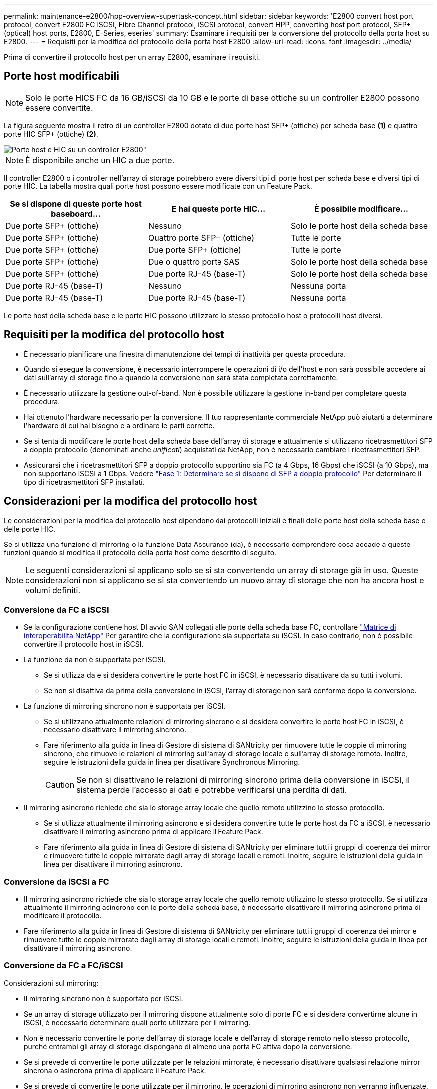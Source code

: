 ---
permalink: maintenance-e2800/hpp-overview-supertask-concept.html 
sidebar: sidebar 
keywords: 'E2800 convert host port protocol, convert E2800 FC iSCSI, Fibre Channel protocol, iSCSI protocol, convert HPP, converting host port protocol, SFP+ (optical) host ports, E2800, E-Series, eseries' 
summary: Esaminare i requisiti per la conversione del protocollo della porta host su E2800. 
---
= Requisiti per la modifica del protocollo della porta host E2800
:allow-uri-read: 
:icons: font
:imagesdir: ../media/


[role="lead"]
Prima di convertire il protocollo host per un array E2800, esaminare i requisiti.



== Porte host modificabili


NOTE: Solo le porte HICS FC da 16 GB/iSCSI da 10 GB e le porte di base ottiche su un controller E2800 possono essere convertite.

La figura seguente mostra il retro di un controller E2800 dotato di due porte host SFP+ (ottiche) per scheda base *(1)* e quattro porte HIC SFP+ (ottiche) *(2)*.

image::../media/28_dwg_e2800_optical_base_quad_sfp_hic.gif[Porte host e HIC su un controller E2800"]


NOTE: È disponibile anche un HIC a due porte.

Il controller E2800 o i controller nell'array di storage potrebbero avere diversi tipi di porte host per scheda base e diversi tipi di porte HIC. La tabella mostra quali porte host possono essere modificate con un Feature Pack.

|===
| Se si dispone di queste porte host baseboard... | E hai queste porte HIC... | È possibile modificare... 


 a| 
Due porte SFP+ (ottiche)
 a| 
Nessuno
 a| 
Solo le porte host della scheda base



 a| 
Due porte SFP+ (ottiche)
 a| 
Quattro porte SFP+ (ottiche)
 a| 
Tutte le porte



 a| 
Due porte SFP+ (ottiche)
 a| 
Due porte SFP+ (ottiche)
 a| 
Tutte le porte



 a| 
Due porte SFP+ (ottiche)
 a| 
Due o quattro porte SAS
 a| 
Solo le porte host della scheda base



 a| 
Due porte SFP+ (ottiche)
 a| 
Due porte RJ-45 (base-T)
 a| 
Solo le porte host della scheda base



 a| 
Due porte RJ-45 (base-T)
 a| 
Nessuno
 a| 
Nessuna porta



 a| 
Due porte RJ-45 (base-T)
 a| 
Due porte RJ-45 (base-T)
 a| 
Nessuna porta

|===
Le porte host della scheda base e le porte HIC possono utilizzare lo stesso protocollo host o protocolli host diversi.



== Requisiti per la modifica del protocollo host

* È necessario pianificare una finestra di manutenzione dei tempi di inattività per questa procedura.
* Quando si esegue la conversione, è necessario interrompere le operazioni di i/o dell'host e non sarà possibile accedere ai dati sull'array di storage fino a quando la conversione non sarà stata completata correttamente.
* È necessario utilizzare la gestione out-of-band. Non è possibile utilizzare la gestione in-band per completare questa procedura.
* Hai ottenuto l'hardware necessario per la conversione. Il tuo rappresentante commerciale NetApp può aiutarti a determinare l'hardware di cui hai bisogno e a ordinare le parti corrette.
* Se si tenta di modificare le porte host della scheda base dell'array di storage e attualmente si utilizzano ricetrasmettitori SFP a doppio protocollo (denominati anche _unificati_) acquistati da NetApp, non è necessario cambiare i ricetrasmettitori SFP.
* Assicurarsi che i ricetrasmettitori SFP a doppio protocollo supportino sia FC (a 4 Gbps, 16 Gbps) che iSCSI (a 10 Gbps), ma non supportano iSCSI a 1 Gbps. Vedere link:../maintenance-e2800/hpp-change-host-protocol-task.html["Fase 1: Determinare se si dispone di SFP a doppio protocollo"] Per determinare il tipo di ricetrasmettitori SFP installati.




== Considerazioni per la modifica del protocollo host

Le considerazioni per la modifica del protocollo host dipendono dai protocolli iniziali e finali delle porte host della scheda base e delle porte HIC.

Se si utilizza una funzione di mirroring o la funzione Data Assurance (da), è necessario comprendere cosa accade a queste funzioni quando si modifica il protocollo della porta host come descritto di seguito.


NOTE: Le seguenti considerazioni si applicano solo se si sta convertendo un array di storage già in uso. Queste considerazioni non si applicano se si sta convertendo un nuovo array di storage che non ha ancora host e volumi definiti.



=== Conversione da FC a iSCSI

* Se la configurazione contiene host DI avvio SAN collegati alle porte della scheda base FC, controllare https://mysupport.netapp.com/NOW/products/interoperability["Matrice di interoperabilità NetApp"^] Per garantire che la configurazione sia supportata su iSCSI. In caso contrario, non è possibile convertire il protocollo host in iSCSI.
* La funzione da non è supportata per iSCSI.
+
** Se si utilizza da e si desidera convertire le porte host FC in iSCSI, è necessario disattivare da su tutti i volumi.
** Se non si disattiva da prima della conversione in iSCSI, l'array di storage non sarà conforme dopo la conversione.


* La funzione di mirroring sincrono non è supportata per iSCSI.
+
** Se si utilizzano attualmente relazioni di mirroring sincrono e si desidera convertire le porte host FC in iSCSI, è necessario disattivare il mirroring sincrono.
** Fare riferimento alla guida in linea di Gestore di sistema di SANtricity per rimuovere tutte le coppie di mirroring sincrono, che rimuove le relazioni di mirroring sull'array di storage locale e sull'array di storage remoto. Inoltre, seguire le istruzioni della guida in linea per disattivare Synchronous Mirroring.
+

CAUTION: Se non si disattivano le relazioni di mirroring sincrono prima della conversione in iSCSI, il sistema perde l'accesso ai dati e potrebbe verificarsi una perdita di dati.



* Il mirroring asincrono richiede che sia lo storage array locale che quello remoto utilizzino lo stesso protocollo.
+
** Se si utilizza attualmente il mirroring asincrono e si desidera convertire tutte le porte host da FC a iSCSI, è necessario disattivare il mirroring asincrono prima di applicare il Feature Pack.
** Fare riferimento alla guida in linea di Gestore di sistema di SANtricity per eliminare tutti i gruppi di coerenza dei mirror e rimuovere tutte le coppie mirrorate dagli array di storage locali e remoti. Inoltre, seguire le istruzioni della guida in linea per disattivare il mirroring asincrono.






=== Conversione da iSCSI a FC

* Il mirroring asincrono richiede che sia lo storage array locale che quello remoto utilizzino lo stesso protocollo. Se si utilizza attualmente il mirroring asincrono con le porte della scheda base, è necessario disattivare il mirroring asincrono prima di modificare il protocollo.
* Fare riferimento alla guida in linea di Gestore di sistema di SANtricity per eliminare tutti i gruppi di coerenza dei mirror e rimuovere tutte le coppie mirrorate dagli array di storage locali e remoti. Inoltre, seguire le istruzioni della guida in linea per disattivare il mirroring asincrono.




=== Conversione da FC a FC/iSCSI

Considerazioni sul mirroring:

* Il mirroring sincrono non è supportato per iSCSI.
* Se un array di storage utilizzato per il mirroring dispone attualmente solo di porte FC e si desidera convertirne alcune in iSCSI, è necessario determinare quali porte utilizzare per il mirroring.
* Non è necessario convertire le porte dell'array di storage locale e dell'array di storage remoto nello stesso protocollo, purché entrambi gli array di storage dispongano di almeno una porta FC attiva dopo la conversione.
* Se si prevede di convertire le porte utilizzate per le relazioni mirrorate, è necessario disattivare qualsiasi relazione mirror sincrona o asincrona prima di applicare il Feature Pack.
* Se si prevede di convertire le porte utilizzate per il mirroring, le operazioni di mirroring asincrono non verranno influenzate.
* Prima di applicare il Feature Pack, verificare che tutti i gruppi di coerenza mirror siano sincronizzati. Dopo aver applicato il Feature Pack, è necessario verificare la comunicazione tra lo storage array locale e lo storage array remoto.


Considerazioni su Data Assurance:

* La funzione Data Assurance (da) non è supportata per iSCSI.
+
Per garantire che l'accesso ai dati rimanga ininterrotto, potrebbe essere necessario rimappare o rimuovere i volumi da dai cluster host prima di applicare il Feature Pack.

+

NOTE: La funzione Data Assurance per iSCSI è supportata su SANtricity versione 11.40 e successive.

+
|===
| Se hai... | Devi... 


 a| 
Volumi DA nel cluster predefinito
 a| 
Rimappare tutti i volumi da nel cluster predefinito.

** Se non si desidera condividere volumi da tra host, attenersi alla seguente procedura:
+
... Creare una partizione host per ciascun set di porte host FC (a meno che non sia già stato fatto).
... Rimappare i volumi da alle porte host appropriate.


** Se si desidera condividere volumi da tra host, attenersi alla seguente procedura:
+
... Creare una partizione host per ciascun set di porte host FC (a meno che non sia già stato fatto).
... Creare un cluster host che includa le porte host appropriate.
... Rimappare i volumi da nel nuovo cluster host.
+

NOTE: Questo approccio elimina l'accesso ai volumi che rimangono nel cluster predefinito.







 a| 
Volumi DA in un cluster host che contiene host solo FC e si desidera aggiungere host solo iSCSI
 a| 
Rimuovere tutti i volumi da appartenenti al cluster, utilizzando una di queste opzioni.


NOTE: I volumi DA non possono essere condivisi in questo scenario.

** Se non si desidera condividere volumi da tra host, rimappare tutti i volumi da a singoli host FC all'interno del cluster.
** Separare gli host solo iSCSI nel proprio cluster host e mantenere il cluster host FC così com'è (con volumi da condivisi).
** Aggiungere un HBA FC agli host solo iSCSI per consentire la condivisione di volumi da e non da.




 a| 
Volumi DA in un cluster host che contiene host solo FC o volumi da mappati a una singola partizione host FC
 a| 
Prima di applicare il Feature Pack, non è necessaria alcuna azione. I volumi DA rimarranno mappati al rispettivo host FC.



 a| 
Nessuna partizione definita
 a| 
Non è necessaria alcuna azione prima di applicare il Feature Pack, in quanto non sono attualmente mappati volumi. Dopo aver convertito il protocollo host, seguire la procedura appropriata per creare partizioni host e, se si desidera, cluster host.

|===




=== Conversione da iSCSI a FC/iSCSI

* Se si intende convertire una porta utilizzata per il mirroring, è necessario spostare le relazioni di mirroring in una porta che rimarrà iSCSI dopo la conversione.
+
In caso contrario, il collegamento di comunicazione potrebbe essere inattivo dopo la conversione a causa di una mancata corrispondenza del protocollo tra la nuova porta FC sull'array locale e la porta iSCSI esistente sull'array remoto.

* Se si prevede di convertire le porte non utilizzate per il mirroring, le operazioni di mirroring asincrono non verranno influenzate.
+
Prima di applicare il Feature Pack, verificare che tutti i gruppi di coerenza mirror siano sincronizzati. Dopo aver applicato il Feature Pack, è necessario verificare la comunicazione tra lo storage array locale e lo storage array remoto.





=== Conversione da FC/iSCSI a FC

* Quando si convertono tutte le porte host in FC, tenere presente che il mirroring asincrono su FC deve avvenire sulla porta FC con il numero più alto.
* Se si prevede di convertire le porte utilizzate per le relazioni mirrorate, è necessario disattivare queste relazioni prima di applicare il Feature Pack.
+

CAUTION: *Possibile perdita di dati* -- se non si eliminano le relazioni di mirroring asincrono che si sono verificate su iSCSI prima di convertire le porte in FC, i controller potrebbero bloccarsi e si potrebbero perdere i dati.

* Se lo storage array dispone attualmente di porte per scheda base iSCSI e porte FC HIC, le operazioni di mirroring asincrono non verranno influenzate.
+
Prima e dopo la conversione, il mirroring viene eseguito sulla porta FC con il numero più alto, che rimane la porta HIC contrassegnata con *2* nella figura. Prima di applicare il Feature Pack, verificare che tutti i gruppi di coerenza mirror siano sincronizzati. Dopo aver applicato il Feature Pack, è necessario verificare la comunicazione tra lo storage array locale e lo storage array remoto.

* Se lo storage array dispone attualmente di porte FC per scheda base e porte iSCSI HIC, è necessario eliminare le relazioni di mirroring che si verificano su FC prima di applicare il Feature Pack.
+
Quando si applica il Feature Pack, il supporto del mirroring passa dalla porta host della scheda base con il numero più alto (contrassegnata con *1* nella figura) alla porta HIC con il numero più alto (contrassegnata con *2* nella figura).

+
image::../media/28_dwg_e2800_fc_iscsi_to_fc.gif[Porte su un controller E2800"]

+
|===
3+| Prima della conversione 3+| Dopo la conversione .2+| Passaggi richiesti 


| Porte baseboard | Porte HIC | Porta utilizzata per il mirroring | Porte baseboard | Porte HIC | Porta utilizzata per il mirroring 


 a| 
ISCSI
 a| 
FC
 a| 
*(2)*
 a| 
FC
 a| 
FC
 a| 
*(2)*
 a| 
Sincronizzare i gruppi di coerenza mirror prima e testare le comunicazioni dopo



 a| 
FC
 a| 
ISCSI
 a| 
*(1)*
 a| 
FC
 a| 
FC
 a| 
*(2)*
 a| 
Eliminare le relazioni di mirroring prima e ristabilire il mirroring dopo

|===




=== Conversione da FC/iSCSI a iSCSI

* Il mirroring sincrono non è supportato per iSCSI.
* Se si intende convertire le porte utilizzate per le relazioni mirrorate, è necessario disattivare le relazioni di mirroring prima di applicare il Feature Pack.
+

CAUTION: *Possibile perdita di dati* -- se non si eliminano le relazioni di mirroring che si sono verificate su FC prima di convertire le porte in iSCSI, i controller potrebbero bloccarsi e si potrebbero perdere i dati.

* Se non si prevede di convertire le porte utilizzate per il mirroring, le operazioni di mirroring non verranno influenzate.
* Prima di applicare il Feature Pack, verificare che tutti i gruppi di coerenza mirror siano sincronizzati.
* Dopo aver applicato il Feature Pack, è necessario verificare la comunicazione tra lo storage array locale e lo storage array remoto.




=== Stesso protocollo host e operazioni di mirroring

Le operazioni di mirroring non vengono influenzate se le porte host utilizzate per il mirroring mantengono lo stesso protocollo dopo l'applicazione del Feature Pack. Tuttavia, prima di applicare il Feature Pack, è necessario verificare che tutti i gruppi di coerenza mirror siano sincronizzati.

Dopo aver applicato il Feature Pack, è necessario verificare la comunicazione tra lo storage array locale e lo storage array remoto. In caso di domande su come eseguire questa operazione, consultare la guida in linea di Gestore di sistema di SANtricity.

